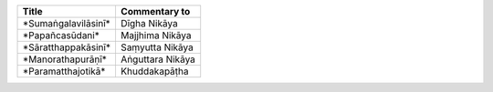 .. list-table::
  :header-rows: 1
  
  * - Title
    - Commentary to
  * - \*Sumaṅgalavilāsinī\*
    - Dīgha Nikāya
  * - \*Papañcasūdani\*
    - Majjhima Nikāya
  * - \*Sāratthappakāsinī\*
    - Saṃyutta Nikāya
  * - \*Manorathapurāṇī\*
    - Aṅguttara Nikāya
  * - \*Paramatthajotikā\*
    - Khuddakapāṭha